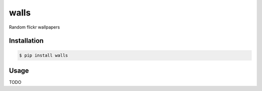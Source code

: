 walls
===============================

.. image:: https://img.shields.io/travis/nickfrostatx/walls.svg
    :target: https://travis-ci.org/nickfrostatx/walls

.. image:: https://img.shields.io/coveralls/nickfrostatx/walls.svg
    :target: https://coveralls.io/github/nickfrostatx/walls

.. image:: https://img.shields.io/pypi/v/walls.svg
    :target: https://pypi.python.org/pypi/walls

.. image:: https://img.shields.io/pypi/l/walls.svg
    :target: https://raw.githubusercontent.com/nickfrostatx/walls/master/LICENSE

Random flickr wallpapers

Installation
------------

.. code-block:: bash

    $ pip install walls

Usage
-----

TODO
